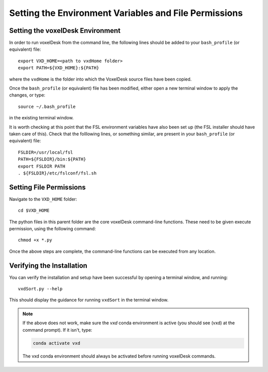 ========================================================
Setting the Environment Variables and File Permissions
========================================================

Setting the voxelDesk Environment
----------------------------------
In order to run voxelDesk from the command line, the following lines should be added to your ``bash_profile`` (or equivalent) file:

::

    export VXD_HOME=<path to vxdHome folder>
    export PATH=${VXD_HOME}:${PATH}

where the ``vxdHome`` is the folder into which the VoxelDesk source files have been copied.

Once the ``bash_profile`` (or equivalent) file has been modified, either open a new terminal window to apply the changes, or type:

::

    source ~/.bash_profile

in the existing terminal window.

It is worth checking at this point that the FSL environment variables have also been set up (the FSL installer should have taken care of this).
Check that the folllowing lines, or something similar, are present in your ``bash_profile`` (or equivalent) file:

::

    FSLDIR=/usr/local/fsl
    PATH=${FSLDIR}/bin:${PATH}
    export FSLDIR PATH
    . ${FSLDIR}/etc/fslconf/fsl.sh



Setting File Permissions
----------------------------------

Navigate to the ``VXD_HOME`` folder:

::

    cd $VXD_HOME

The python files in this parent folder are the core voxelDesk command-line functions.
These need to be given execute permission, using the following command:

::

    chmod +x *.py

Once the above steps are complete, the command-line functions can be executed from any location.

Verifying the Installation
-----------------------------
You can verify the installation and setup have been successful by opening a terminal window, and running:

::

    vxdSort.py --help

This should display the guidance for running ``vxdSort`` in the terminal window.

.. note::

    If the above does not work, make sure the *vxd* conda environment is active (you should see (vxd) at the
    command prompt). If it isn't, type:

    .. code-block:: text

        conda activate vxd

    The vxd conda environment should always be activated before running voxelDesk commands.


